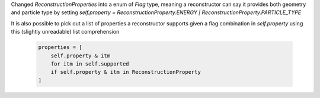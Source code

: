 Changed  `ReconstructionProperties` into a enum of `Flag` type, meaning a reconstructor can say it provides both geometry and particle type by setting
`self.property = ReconstructionProperty.ENERGY | ReconstructionProperty.PARTICLE_TYPE`

It is also possible to pick out a list of properties a reconstructor supports given a flag combination in `self.property` using this (slightly unreadable) list comprehension

    .. code:: python
    
        properties = [
            self.property & itm
            for itm in self.supported
            if self.property & itm in ReconstructionProperty
        ]

